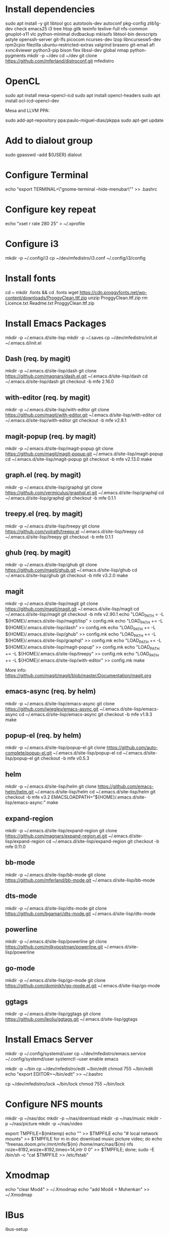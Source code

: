 * Install dependencies

sudo apt install -y git libtool gcc autotools-dev autoconf pkg-config zlib1g-dev check emacs25 i3 tree htop gitk texinfo texlive-full nfs-common gnuplot-x11 vlc python-minimal dvdbackup mkisofs libtool-bin devscripts astyle openssh-server git-lfs picocom ncurses-dev lzop libncursesw5-dev rpm2cpio filezilla ubuntu-restricted-extras valgrind brasero git-email afl xvnc4viewer python3-pip bison flex libssl-dev global nmap python-pygments
mkdir -p ~/dev
cd ~/dev
git clone https://github.com/mferland/distroconf.git mfedistro

* OpenCL

sudo apt install mesa-opencl-icd
sudo apt install opencl-headers
sudo apt install ocl-icd-opencl-dev

Mesa and LLVM PPA:

sudo add-apt-repository ppa:paulo-miguel-dias/pkppa
sudo apt-get update

* Add to dialout group

sudo gpasswd --add ${USER} dialout

* Configure Terminal

echo "export TERMINAL=\"gnome-terminal --hide-menubar\"" >> .bashrc

* Configure key repeat

echo "xset r rate 280 25" > ~/.xprofile

* Configure i3

mkdir -p ~/.config/i3
cp ~/dev/mfedistro/i3.conf ~/.config/i3/config

* Install fonts

cd ~
mkdir .fonts && cd .fonts
wget https://cdn.proggyfonts.net/wp-content/downloads/ProggyClean.ttf.zip
unzip ProggyClean.ttf.zip
rm Licence.txt Readme.txt ProggyClean.ttf.zip

* Install Emacs Packages

mkdir -p ~/.emacs.d/site-lisp
mkdir -p ~/.saves
cp ~/dev/mfedistro/init.el ~/.emacs.d/init.el

** Dash (req. by magit)

mkdir -p ~/.emacs.d/site-lisp/dash
git clone https://github.com/magnars/dash.el.git ~/.emacs.d/site-lisp/dash
cd ~/.emacs.d/site-lisp/dash
git checkout -b mfe 2.16.0

** with-editor (req. by magit)

mkdir -p ~/.emacs.d/site-lisp/with-editor
git clone https://github.com/magit/with-editor.git ~/.emacs.d/site-lisp/with-editor
cd ~/.emacs.d/site-lisp/with-editor
git checkout -b mfe v2.8.1

** magit-popup (req. by magit)

mkdir -p ~/.emacs.d/site-lisp/magit-popup
git clone https://github.com/magit/magit-popup.git ~/.emacs.d/site-lisp/magit-popup
cd ~/.emacs.d/site-lisp/magit-popup
git checkout -b mfe v2.13.0
make

** graph.el (req. by magit)

mkdir -p ~/.emacs.d/site-lisp/graphql
git clone https://github.com/vermiculus/graphql.el.git ~/.emacs.d/site-lisp/graphql
cd ~/.emacs.d/site-lisp/graphql
git checkout -b mfe 0.1.1

** treepy.el (req. by magit)

mkdir -p ~/.emacs.d/site-lisp/treepy
git clone https://github.com/volrath/treepy.el ~/.emacs.d/site-lisp/treepy
cd ~/.emacs.d/site-lisp/treepy
git checkout -b mfe 0.1.1

** ghub (req. by magit)

mkdir -p ~/.emacs.d/site-lisp/ghub
git clone https://github.com/magit/ghub.git ~/.emacs.d/site-lisp/ghub
cd ~/.emacs.d/site-lisp/ghub
git checkout -b mfe v3.2.0
make

** magit

mkdir -p ~/.emacs.d/site-lisp/magit
git clone https://github.com/magit/magit.git ~/.emacs.d/site-lisp/magit
cd ~/.emacs.d/site-lisp/magit
git checkout -b mfe v2.90.1
echo "LOAD_PATH = -L ${HOME}/.emacs.d/site-lisp/magit/lisp" > config.mk
echo "LOAD_PATH += -L ${HOME}/.emacs.d/site-lisp/dash" >> config.mk
echo "LOAD_PATH += -L ${HOME}/.emacs.d/site-lisp/ghub" >> config.mk
echo "LOAD_PATH += -L ${HOME}/.emacs.d/site-lisp/graphql" >> config.mk
echo "LOAD_PATH += -L ${HOME}/.emacs.d/site-lisp/magit-popup" >> config.mk
echo "LOAD_PATH += -L ${HOME}/.emacs.d/site-lisp/treepy" >> config.mk
echo "LOAD_PATH += -L ${HOME}/.emacs.d/site-lisp/with-editor" >> config.mk
make

More info:
https://github.com/magit/magit/blob/master/Documentation/magit.org

** emacs-async (req. by helm)

mkdir -p ~/.emacs.d/site-lisp/emacs-async
git clone https://github.com/jwiegley/emacs-async.git ~/.emacs.d/site-lisp/emacs-async
cd ~/.emacs.d/site-lisp/emacs-async
git checkout -b mfe v1.9.3
make

** popup-el (req. by helm)

mkdir -p ~/.emacs.d/site-lisp/popup-el
git clone https://github.com/auto-complete/popup-el.git ~/.emacs.d/site-lisp/popup-el
cd ~/.emacs.d/site-lisp/popup-el
git checkout -b mfe v0.5.3

** helm

mkdir -p ~/.emacs.d/site-lisp/helm
git clone https://github.com/emacs-helm/helm.git ~/.emacs.d/site-lisp/helm
cd ~/.emacs.d/site-lisp/helm
git checkout -b mfe v3.2
EMACSLOADPATH="${HOME}/.emacs.d/site-lisp/emacs-async:" make

** expand-region

mkdir -p ~/.emacs.d/site-lisp/expand-region
git clone https://github.com/magnars/expand-region.el.git ~/.emacs.d/site-lisp/expand-region
cd ~/.emacs.d/site-lisp/expand-region
git checkout -b mfe 0.11.0

** bb-mode

mkdir -p ~/.emacs.d/site-lisp/bb-mode
git clone https://github.com/mferland/bb-mode.git ~/.emacs.d/site-lisp/bb-mode

** dts-mode

mkdir -p ~/.emacs.d/site-lisp/dts-mode
git clone https://github.com/bgamari/dts-mode.git ~/.emacs.d/site-lisp/dts-mode

** powerline

mkdir -p ~/.emacs.d/site-lisp/powerline
git clone https://github.com/milkypostman/powerline.git ~/.emacs.d/site-lisp/powerline

** go-mode

mkdir -p ~/.emacs.d/site-lisp/go-mode
git clone https://github.com/dominikh/go-mode.el.git ~/.emacs.d/site-lisp/go-mode

** ggtags

mkdir -p ~/.emacs.d/site-lisp/ggtags
git clone https://github.com/leoliu/ggtags.git ~/.emacs.d/site-lisp/ggtags

* Install Emacs Server

mkdir -p ~/.config/systemd/user
cp ~/dev/mfedistro/emacs.service ~/.config/systemd/user
systemctl --user enable emacs

mkdir -p ~/bin
cp ~/dev/mfedistro/edit ~/bin/edit
chmod 755 ~/bin/edit
echo "export EDITOR=~/bin/edit" >> ~/.bashrc

cp ~/dev/mfedistro/lock ~/bin/lock
chmod 755 ~/bin/lock

* Configure NFS mounts

mkdir -p ~/nas/doc
mkdir -p ~/nas/download
mkdir -p ~/nas/music
mkdir -p ~/nas/picture
mkdir -p ~/nas/video

export TMPFILE=$(mktemp)
echo "" >> $TMPFILE
echo "# local network mounts" >> $TMPFILE
for m in doc download music picture video; do echo "freenas.doom.priv:/mnt/mfe/${m} /home/marc/nas/${m} nfs rsize=8192,wsize=8192,timeo=14,intr 0 0" >> $TMPFILE; done;
sudo -E /bin/sh -c "cat $TMPFILE >> /etc/fstab"

* Xmodmap

echo "clear Mod4" > ~/.Xmodmap
echo "add Mod4 = Muhenkan" >> ~/.Xmodmap

* IBus

ibus-setup
# set shortcut to <Ctrl> <Shift> <Super> space
# Show property panel: Hide automatically
# Add French Canadian keyboard and US English
# uncheck "Use system keyboard layout"
# Note: make sure keyboard dip switch are: 001010

* VirtualBox

echo "deb http://download.virtualbox.org/virtualbox/debian bionic contrib" | sudo tee -a /etc/apt/sources.list
wget -q https://www.virtualbox.org/download/oracle_vbox_2016.asc -O- | sudo apt-key add -
sudo apt-get update
sudo apt-get install -y virtualbox-5.2
sudo apt-get install -y dkms

** Install symlink to ~/mnt

cd
mkdir VirtualBox\ VMs
ln -sf /home/marc/mnt/VirtualBox\ VMs/ VirtualBox\ VMs

** Install Extension Pack (for USB2-3 support)

NOTE: Check the latest version first.

wget https://download.virtualbox.org/virtualbox/5.2.28/Oracle_VM_VirtualBox_Extension_Pack-5.2.28.vbox-extpack
sudo VBoxManage extpack install --replace Oracle_VM_VirtualBox_Extension_Pack-5.2.28.vbox-extpack
sudo usermod -aG vboxusers marc
rm Oracle_VM_VirtualBox_Extension_Pack-5.2.28.vbox-extpack
reboot

** Disable auto capture

Auto capture prevents me from switching desktop when the focus is on
the VirtualBox window.

- File -> Preferences
- Input
- Uncheck 'Auto Capture Keyboard'

* Vagrant

wget https://releases.hashicorp.com/vagrant/2.2.5/vagrant_2.2.5_x86_64.deb
sudo dpkg -i vagrant_2.2.5_x86_64.deb
rm vagrant_2.2.5_x86_64.deb

* Skype

Go to: https://www.skype.com/en/get-skype/
sudo dpkg -i skypeforlinux-64.deb

* NXP Pins Tool

Go to: https://www.nxp.com/pages/pins-tool-for-i.mx-application-processors:PINS-TOOL-IMX?tab=Design_Tools_Tab
sudo dpkg -i pins-tool-for-imx-processors-v5-1_amd64.deb

* Install ssh key pair
* Spotify

sudo apt-key adv --keyserver hkp://keyserver.ubuntu.com:80 --recv-keys 931FF8E79F0876134EDDBDCCA87FF9DF48BF1C90
echo deb http://repository.spotify.com stable non-free | sudo tee /etc/apt/sources.list.d/spotify.list
sudo apt-get update
sudo apt-get install -y spotify-client

* Docker

sudo apt-get update
sudo apt-get install -y apt-transport-https ca-certificates curl software-properties-common
curl -fsSL https://download.docker.com/linux/ubuntu/gpg | sudo apt-key add -
sudo apt-key fingerprint 0EBFCD88
# Note: Artful package still not available, this is why I'm using zesty
sudo add-apt-repository "deb [arch=amd64] https://download.docker.com/linux/ubuntu zesty stable"
sudo apt-get update
sudo apt-get install -y docker-ce
# test
sudo docker run hello-world

* i3status

mkdir -p ~/.config/i3status/
cp ~/dev/mfedistro/i3status.conf ~/.config/i3status/config

* libdvdcss

sudo apt-get install libdvd-pkg
sudo dpkg-reconfigure libdvd-pkg

* Terminal

Monospace Regular 12

* git

git config --global user.name "Marc Ferland"
git config --global user.email marc.ferland@gmail.com
git config --global sendemail.from "ferlandm@amotus.ca"
git config --global sendemail.smtpuser "marc.ferland@gmail.com"
git config --global sendemail.smtpserver "smtp.googlemail.com"
git config --global sendemail.smtpencryption tls
git config --global sendemail.smtpserverport 587

* dput

touch ~/.dput.cf
echo "[mentors]" >> ~/.dput.cf
echo "fqdn = mentors.debian.net" >> ~/.dput.cf
echo "incoming = /upload" >> ~/.dput.cf
echo "method = http" >> ~/.dput.cf
echo "allow_unsigned_uploads = 0" >> ~/.dput.cf
echo "progress_indicator = 2" >> ~/.dput.cf
echo "# Allow uploads for UNRELEASED packages" >> ~/.dput.cf
echo "allowed_distributions = .*" >> ~/.dput.cf

* gpg

gpg --import ~/nas/??/mykey_pub.gpg
gpg --allow-secret-key-import --import ~/mykey_sec.gpg
gpg --list-keys

* BACKUP

** GPG

gpg --list-keys
gpg --output mykey_pub.gpg --armor --export KEY
gpg --output mykey_sec.gpg --armor --export-secret-key KEY
cp mykey_*.gpg ~/nas/??

** SSH

cp -a ~/.ssh ~/nas/??
>>>>>>> Add more stuff

** Firefox

Export bookmarks.

* WORK

mkdir ~/mnt
sudo mount /dev/sdb1 ./mnt
sudo chmod 755 ./mnt
echo "/dev/sdb1 /home/marc/mnt ext4 rw,exec 0 0" | sudo tee -a /etc/fstab
